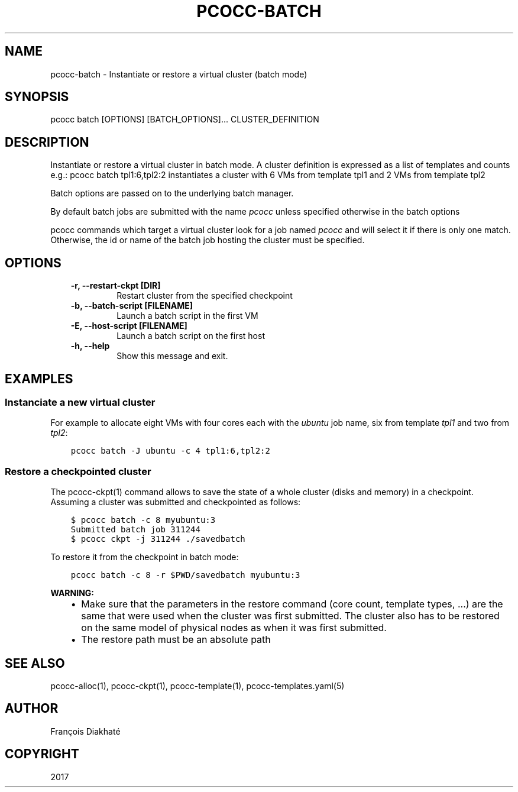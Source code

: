 .\" Man page generated from reStructuredText.
.
.TH "PCOCC-BATCH" "1" "Aug 10, 2017" "0.3.1" "pcocc"
.SH NAME
pcocc-batch \- Instantiate or restore a virtual cluster (batch mode)
.
.nr rst2man-indent-level 0
.
.de1 rstReportMargin
\\$1 \\n[an-margin]
level \\n[rst2man-indent-level]
level margin: \\n[rst2man-indent\\n[rst2man-indent-level]]
-
\\n[rst2man-indent0]
\\n[rst2man-indent1]
\\n[rst2man-indent2]
..
.de1 INDENT
.\" .rstReportMargin pre:
. RS \\$1
. nr rst2man-indent\\n[rst2man-indent-level] \\n[an-margin]
. nr rst2man-indent-level +1
.\" .rstReportMargin post:
..
.de UNINDENT
. RE
.\" indent \\n[an-margin]
.\" old: \\n[rst2man-indent\\n[rst2man-indent-level]]
.nr rst2man-indent-level -1
.\" new: \\n[rst2man-indent\\n[rst2man-indent-level]]
.in \\n[rst2man-indent\\n[rst2man-indent-level]]u
..
.SH SYNOPSIS
.sp
pcocc batch [OPTIONS] [BATCH_OPTIONS]... CLUSTER_DEFINITION
.SH DESCRIPTION
.sp
Instantiate or restore a virtual cluster in batch mode. A cluster definition is expressed as a list of templates and counts e.g.: pcocc batch tpl1:6,tpl2:2 instantiates a cluster with 6 VMs from template tpl1 and 2 VMs from template tpl2
.sp
Batch options are passed on to the underlying batch manager.
.sp
By default batch jobs are submitted with the name \fIpcocc\fP unless specified otherwise in the batch options
.sp
pcocc commands which target a virtual cluster look for a job named \fIpcocc\fP and will select it if there is only one match. Otherwise, the id or name of the batch job hosting the cluster must be specified.
.SH OPTIONS
.INDENT 0.0
.INDENT 3.5
.INDENT 0.0
.TP
.B \-r, \-\-restart\-ckpt [DIR]
Restart cluster from the specified checkpoint
.TP
.B \-b, \-\-batch\-script [FILENAME]
Launch a batch script in the first VM
.TP
.B \-E, \-\-host\-script [FILENAME]
Launch a batch script on the first host
.TP
.B \-h, \-\-help
Show this message and exit.
.UNINDENT
.UNINDENT
.UNINDENT
.SH EXAMPLES
.SS Instanciate a new virtual cluster
.sp
For example to allocate eight VMs with four cores each with the \fIubuntu\fP job name, six from template \fItpl1\fP and two from \fItpl2\fP:
.INDENT 0.0
.INDENT 3.5
.sp
.nf
.ft C
pcocc batch \-J ubuntu \-c 4 tpl1:6,tpl2:2
.ft P
.fi
.UNINDENT
.UNINDENT
.SS Restore a checkpointed cluster
.sp
The pcocc\-ckpt(1) command allows to save the state of a whole cluster (disks and memory) in a checkpoint. Assuming a cluster was submitted and checkpointed as follows:
.INDENT 0.0
.INDENT 3.5
.sp
.nf
.ft C
$ pcocc batch \-c 8 myubuntu:3
Submitted batch job 311244
$ pcocc ckpt \-j 311244 ./savedbatch
.ft P
.fi
.UNINDENT
.UNINDENT
.sp
To restore it from the checkpoint in batch mode:
.INDENT 0.0
.INDENT 3.5
.sp
.nf
.ft C
pcocc batch \-c 8 \-r $PWD/savedbatch myubuntu:3
.ft P
.fi
.UNINDENT
.UNINDENT
.sp
\fBWARNING:\fP
.INDENT 0.0
.INDENT 3.5
.INDENT 0.0
.IP \(bu 2
Make sure that the parameters in the restore command (core count, template types, ...) are the same that were used when the cluster was first submitted. The cluster also has to be restored on the same model of physical nodes as when it was first submitted.
.IP \(bu 2
The restore path must be an absolute path
.UNINDENT
.UNINDENT
.UNINDENT
.SH SEE ALSO
.sp
pcocc\-alloc(1), pcocc\-ckpt(1), pcocc\-template(1), pcocc\-templates.yaml(5)
.SH AUTHOR
François Diakhaté
.SH COPYRIGHT
2017
.\" Generated by docutils manpage writer.
.
